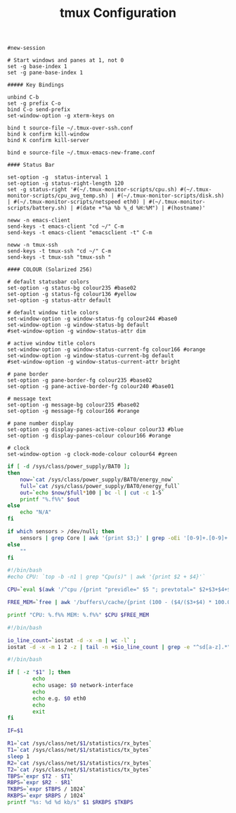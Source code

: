 #+title: tmux Configuration
#+tags: tmux

#+BEGIN_SRC fundamental :tangle ~/.tmux.conf
  #new-session
  
  # Start windows and panes at 1, not 0
  set -g base-index 1
  set -g pane-base-index 1
  
  ##### Key Bindings
  
  unbind C-b 
  set -g prefix C-o
  bind C-o send-prefix
  set-window-option -g xterm-keys on
  
  bind t source-file ~/.tmux-over-ssh.conf
  bind k confirm kill-window
  bind K confirm kill-server
  
  bind e source-file ~/.tmux-emacs-new-frame.conf
  
  #### Status Bar
  
  set-option -g  status-interval 1
  set-option -g status-right-length 120
  set -g status-right '#(~/.tmux-monitor-scripts/cpu.sh) #(~/.tmux-monitor-scripts/cpu_avg_temp.sh) | #(~/.tmux-monitor-scripts/disk.sh) | #(~/.tmux-monitor-scripts/netspeed eth0) | #(~/.tmux-monitor-scripts/battery.sh) | #(date +"%a %b %_d %H:%M") | #(hostname)'
#+END_SRC

#+BEGIN_SRC fundamental :tangle ~/.tmux-emacs-new-frame.conf
  neww -n emacs-client
  send-keys -t emacs-client "cd ~/" C-m
  send-keys -t emacs-client "emacsclient -t" C-m
#+END_SRC

#+BEGIN_SRC fundamental :tangle ~/.tmux-over-ssh.conf
  neww -n tmux-ssh
  send-keys -t tmux-ssh "cd ~/" C-m
  send-keys -t tmux-ssh "tmux-ssh "
#+END_SRC

#+BEGIN_SRC fundamental :tangle ~/.tmux.conf
  #### COLOUR (Solarized 256)
  
  # default statusbar colors
  set-option -g status-bg colour235 #base02
  set-option -g status-fg colour136 #yellow
  set-option -g status-attr default
  
  # default window title colors
  set-window-option -g window-status-fg colour244 #base0
  set-window-option -g window-status-bg default
  #set-window-option -g window-status-attr dim
  
  # active window title colors
  set-window-option -g window-status-current-fg colour166 #orange
  set-window-option -g window-status-current-bg default
  #set-window-option -g window-status-current-attr bright
  
  # pane border
  set-option -g pane-border-fg colour235 #base02
  set-option -g pane-active-border-fg colour240 #base01
  
  # message text
  set-option -g message-bg colour235 #base02
  set-option -g message-fg colour166 #orange
  
  # pane number display
  set-option -g display-panes-active-colour colour33 #blue
  set-option -g display-panes-colour colour166 #orange
  
  # clock
  set-window-option -g clock-mode-colour colour64 #green
#+END_SRC

#+BEGIN_SRC sh :mkdirp yes :tangle ~/.tmux-monitor-scripts/battery.sh
  if [ -d /sys/class/power_supply/BAT0 ];
  then    
      now=`cat /sys/class/power_supply/BAT0/energy_now`
      full=`cat /sys/class/power_supply/BAT0/energy_full`
      out=`echo $now/$full*100 | bc -l | cut -c 1-5`
      printf "%.f%%" $out
  else
      echo "N/A"
  fi
#+END_SRC

#+BEGIN_SRC sh :mkdirp yes :tangle ~/.tmux-monitor-scripts/cpu_avg_temp.sh
  if which sensors > /dev/null; then
      sensors | grep Core | awk '{print $3;}' | grep -oEi '[0-9]+.[0-9]+' | awk '{total+=$1; count+=1} END {print total/count,"°C"}'
  else
      ""
  fi
#+END_SRC

#+BEGIN_SRC sh :mkdirp yes :tangle ~/.tmux-monitor-scripts/cpu.sh
  #!/bin/bash     
  #echo CPU: `top -b -n1 | grep "Cpu(s)" | awk '{print $2 + $4}'` 
  
  CPU=`eval $(awk '/^cpu /{print "previdle=" $5 "; prevtotal=" $2+$3+$4+$5 }' /proc/stat); sleep 0.4; eval $(awk '/^cpu /{print "idle=" $5 "; total=" $2+$3+$4+$5 }' /proc/stat); intervaltotal=$((total-${prevtotal:-0})); echo "$((100*( (intervaltotal) - ($idle-${previdle:-0}) ) / (intervaltotal) ))"`
  
  FREE_MEM=`free | awk '/buffers\/cache/{print (100 - ($4/($3+$4) * 100.0));}'`
  
  printf "CPU: %.f%% MEM: %.f%%" $CPU $FREE_MEM
#+END_SRC

#+BEGIN_SRC sh :mkdirp yes :tangle ~/.tmux-monitor-scripts/disk.sh
  #!/bin/bash
  
  io_line_count=`iostat -d -x -m | wc -l` ; 
  iostat -d -x -m 1 2 -z | tail -n +$io_line_count | grep -e "^sd[a-z].*" | awk 'BEGIN{rsum=0; wsum=0}{ rsum+=$6; wsum+=$7} END {print "I/O: " rsum " " wsum " mb/s"}'
#+END_SRC

#+BEGIN_SRC sh :mkdirp yes :mkdirp yes :tangle ~/.tmux-monitor-scripts/netspeed
  #!/bin/bash
  
  if [ -z "$1" ]; then
          echo
          echo usage: $0 network-interface
          echo
          echo e.g. $0 eth0
          echo
          exit
  fi
  
  IF=$1
  
  R1=`cat /sys/class/net/$1/statistics/rx_bytes`
  T1=`cat /sys/class/net/$1/statistics/tx_bytes`
  sleep 1
  R2=`cat /sys/class/net/$1/statistics/rx_bytes`
  T2=`cat /sys/class/net/$1/statistics/tx_bytes`
  TBPS=`expr $T2 - $T1`
  RBPS=`expr $R2 - $R1`
  TKBPS=`expr $TBPS / 1024`
  RKBPS=`expr $RBPS / 1024`
  printf "%s: %d %d kb/s" $1 $RKBPS $TKBPS
#+END_SRC
